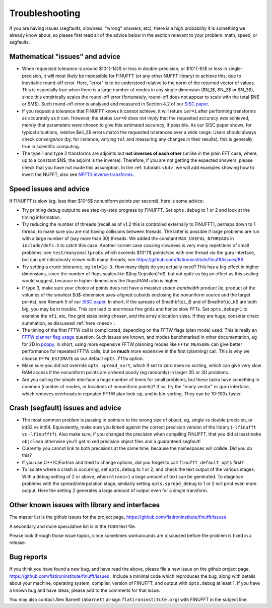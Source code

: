 .. _trouble:

Troubleshooting
===============

If you are having issues (segfaults, slowness, "wrong" answers, etc),
there is a high probability it is something we already know about, so
please first read all of the advice below in the section relevant
to your problem:
math, speed, or segfaults.


Mathematical "issues" and advice
********************************

- When requested tolerance is around $10^{-14}$ or less in double-precision,
  or $10^{-6}$ or less in single-precision, it
  will most likely be impossible for FINUFFT (or any other NUFFT library)
  to achieve this, due to inevitable round-off error.
  Here, "error" is to be understood relative to the norm of the returned vector
  of values.
  This is especially true when there is a large number of modes in
  any single dimension ($N_1$, $N_2$ or $N_3$), since this empirically
  scales the round-off error (fortunately, round-off does not appear to scale
  with the total $N$ or $M$).
  Such round-off error is analysed and measured in Section 4.2 of our `SISC paper <https://arxiv.org/abs/1808.06736>`_.

- If you request a tolerance that FINUFFT knows it cannot achieve, it will return ``ier=1`` after performing transforms as accurately as it can. However, the status ``ier=0`` does not imply that the requested accuracy *was* achieved, merely that parameters were chosen to give this estimated accuracy, if possible. As our SISC paper shows, for typical situations, relative $\ell_2$ errors match the requested tolerances over a wide range.
  Users should always check *convergence* (by, for instance, varying ``tol`` and measuring any changes in their results); this is generally true in scientific computing.

- The type 1 and type 2 transforms are adjoints but **not inverses of each other** (unlike in the plain FFT case, where, up to a constant $N$, the adjoint is the inverse). Therefore, if you are not getting the expected answers, please check that you have not made this assumption. In the :ref:`tutorials <tut>` we will add examples showing how to invert the NUFFT; also see `NFFT3 inverse transforms <https://www-user.tu-chemnitz.de/~potts/nfft/infft.php>`_.


Speed issues and advice
***********************

If FINUFFT is slow (eg, less than $10^6$ nonuniform points per second), here is some advice:

- Try printing debug output to see step-by-step progress by FINUFFT.
  Set ``opts.debug`` to 1 or 2 and look at the timing information.

- Try reducing the number of threads (recall as of v1.2 this is controlled externally to FINUFFT), perhaps down to 1 thread, to make sure you are not having collisions between threads. The latter is possible if large problems are run with a large number of (say more than 30) threads. We added the constant ``MAX_USEFUL_NTHREADS`` in ``include/defs.h`` to catch this case. Another corner case causing slowness is very many repetitions of small problems; see ``test/manysmallprobs`` which exceeds $10^7$ points/sec with one thread via the guru interface, but can get ridiculously slower with many threads; see https://github.com/flatironinstitute/finufft/issues/86

- Try setting a crude tolerance, eg ``tol=1e-3``. How many digits do you actually need? This has a big effect in higher dimensions, since the number of flops scales like $(\log 1/\epsilon)^d$, but not quite as big an effect as this scaling would suggest, because in higher dimensions the flops/RAM ratio is higher.

- If type 3, make sure your choice of points does not have a massive *space-bandwidth product* (ie, product of the volumes of the smallest $d$-dimension axes-aligned cuboids enclosing the nonuniform source and the target points); see Remark 5 of our `SISC paper <https://arxiv.org/abs/1808.06736>`_.
  In short, if the spreads of $\mathbf{x}_j$ and of $\mathbf{s}_k$ are both big, you may be in trouble.
  This can lead to enormous fine grids and hence slow FFTs. Set ``opts.debug=1`` to examine the ``nf1``, etc, fine grid sizes being chosen, and the array allocation sizes. If they are huge, consider direct summation, as discussed :ref:`here <need>`.
  
- The timing of the first FFTW call is complicated, depending on the FFTW flags (plan mode) used. This is really an
  `FFTW planner flag usage <http://www.fftw.org/fftw3_doc/Planner-Flags.html#Planner-Flags>`_ question.
  Such issues are known, and modes benchmarked in other documentation, eg for 2D in `poppy <https://poppy-optics.readthedocs.io/en/stable/fft_optimization.html>`_. In short, using more expensive FFTW planning modes like ``FFTW_MEASURE`` can give better performance for repeated FFTW calls, but be **much** more expensive in the first (planning) call. This is why we choose ``FFTW_ESTIMATE`` as our default ``opts.fftw`` option.

- Make sure you did not override ``opts.spread_sort``, which if set to zero
  does no sorting, which can give very slow RAM access if the nonuniform points
  are ordered poorly (eg randomly) in larger 2D or 3D problems.

- Are you calling the simple interface a huge number of times for small problems, but these tasks have something in common (number of modes, or locations of nonuniform points)? If so, try the "many vector" or guru interface, which removes overheads in repeated FFTW plan look-up, and in bin-sorting. They can be 10-100x faster.


Crash (segfault) issues and advice
****************************************

- The most common problem is passing in pointers to the wrong size of object,
  eg, single vs double precision, or int32 vs int64. Equivalently, make sure you linked against the correct precision version of the library (``-lfinufft`` vs ``-lfinufftf``). Also make sure, if you changed the precision when compiling FINUFFT, that you did at least ``make objclean`` otherwise you'll get mixed precision object files and a guaranteed segfault!

- Currently you cannot link to both precisions at the same time, because
  the namespaces will collide. Did you do this?

- If you use C++/C/Fortran and tried to change options, did you forget to call ``finufft_default_opts`` first?
  
- To isolate where a crash is occurring, set ``opts.debug`` to 1 or 2, and check the text output of the various stages. With a debug setting of 2 or above, when ``ntrans>1`` a large amount of text can be generated.
  To diagnose problems with the spread/interpolation stage, similarly setting ``opts.spread_debug`` to 1 or 2 will print even more output. Here the setting 2 generates a large amount of output even for a single transform.



  
Other known issues with library and interfaces
**********************************************

The master list is the github issues for the project page,
https://github.com/flatironinstitute/finufft/issues

A secondary and more speculative list is in the ``TODO`` text file.

Please look through those issue topics, since sometimes workarounds
are discussed before the problem is fixed in a release.



Bug reports
***********
  
If you think you have found a new bug, and have read the above, please
file a new issue on the github project page,
https://github.com/flatironinstitute/finufft/issues .
Include a minimal code which reproduces the bug, along with
details about your machine, operating system, compiler, version of FINUFFT, and output with ``opts.debug`` at least 1.
If you have a known bug and have ideas, please add to the comments for that issue.

You may also contact Alex Barnett (``abarnett``
at-sign ``flatironinstitute.org``) with FINUFFT in the subject line.
